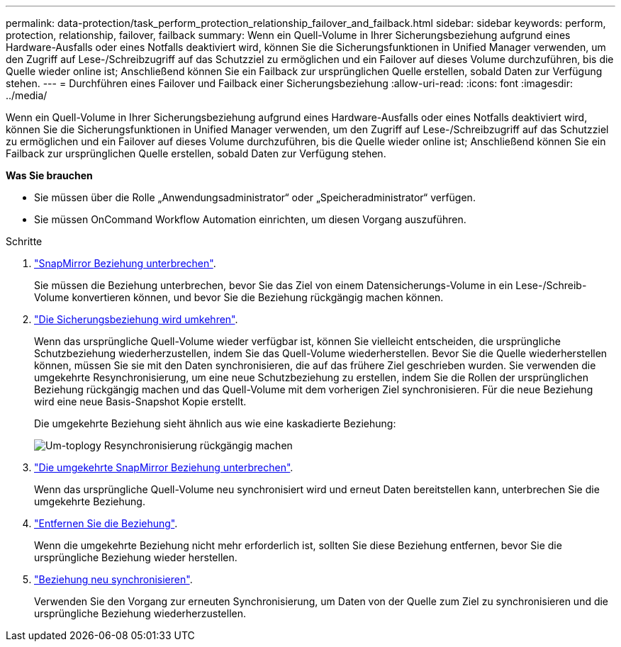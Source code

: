 ---
permalink: data-protection/task_perform_protection_relationship_failover_and_failback.html 
sidebar: sidebar 
keywords: perform, protection, relationship, failover, failback 
summary: Wenn ein Quell-Volume in Ihrer Sicherungsbeziehung aufgrund eines Hardware-Ausfalls oder eines Notfalls deaktiviert wird, können Sie die Sicherungsfunktionen in Unified Manager verwenden, um den Zugriff auf Lese-/Schreibzugriff auf das Schutzziel zu ermöglichen und ein Failover auf dieses Volume durchzuführen, bis die Quelle wieder online ist; Anschließend können Sie ein Failback zur ursprünglichen Quelle erstellen, sobald Daten zur Verfügung stehen. 
---
= Durchführen eines Failover und Failback einer Sicherungsbeziehung
:allow-uri-read: 
:icons: font
:imagesdir: ../media/


[role="lead"]
Wenn ein Quell-Volume in Ihrer Sicherungsbeziehung aufgrund eines Hardware-Ausfalls oder eines Notfalls deaktiviert wird, können Sie die Sicherungsfunktionen in Unified Manager verwenden, um den Zugriff auf Lese-/Schreibzugriff auf das Schutzziel zu ermöglichen und ein Failover auf dieses Volume durchzuführen, bis die Quelle wieder online ist; Anschließend können Sie ein Failback zur ursprünglichen Quelle erstellen, sobald Daten zur Verfügung stehen.

*Was Sie brauchen*

* Sie müssen über die Rolle „Anwendungsadministrator“ oder „Speicheradministrator“ verfügen.
* Sie müssen OnCommand Workflow Automation einrichten, um diesen Vorgang auszuführen.


.Schritte
. link:task_break_snapmirror_relationship_from_health_volume_details.html["SnapMirror Beziehung unterbrechen"].
+
Sie müssen die Beziehung unterbrechen, bevor Sie das Ziel von einem Datensicherungs-Volume in ein Lese-/Schreib-Volume konvertieren können, und bevor Sie die Beziehung rückgängig machen können.

. link:task_reverse_protection_relationships_from_health_volume_details.html["Die Sicherungsbeziehung wird umkehren"].
+
Wenn das ursprüngliche Quell-Volume wieder verfügbar ist, können Sie vielleicht entscheiden, die ursprüngliche Schutzbeziehung wiederherzustellen, indem Sie das Quell-Volume wiederherstellen. Bevor Sie die Quelle wiederherstellen können, müssen Sie sie mit den Daten synchronisieren, die auf das frühere Ziel geschrieben wurden. Sie verwenden die umgekehrte Resynchronisierung, um eine neue Schutzbeziehung zu erstellen, indem Sie die Rollen der ursprünglichen Beziehung rückgängig machen und das Quell-Volume mit dem vorherigen Ziel synchronisieren. Für die neue Beziehung wird eine neue Basis-Snapshot Kopie erstellt.

+
Die umgekehrte Beziehung sieht ähnlich aus wie eine kaskadierte Beziehung:

+
image::../media/um_toplogy_reverse_resync.gif[Um-toplogy Resynchronisierung rückgängig machen]

. link:task_break_snapmirror_relationship_from_health_volume_details.html["Die umgekehrte SnapMirror Beziehung unterbrechen"].
+
Wenn das ursprüngliche Quell-Volume neu synchronisiert wird und erneut Daten bereitstellen kann, unterbrechen Sie die umgekehrte Beziehung.

. link:task_remove_protection_relationship_voldtls.html["Entfernen Sie die Beziehung"].
+
Wenn die umgekehrte Beziehung nicht mehr erforderlich ist, sollten Sie diese Beziehung entfernen, bevor Sie die ursprüngliche Beziehung wieder herstellen.

. link:task_resynchronize_protection_relationships_voldtls.html["Beziehung neu synchronisieren"].
+
Verwenden Sie den Vorgang zur erneuten Synchronisierung, um Daten von der Quelle zum Ziel zu synchronisieren und die ursprüngliche Beziehung wiederherzustellen.


